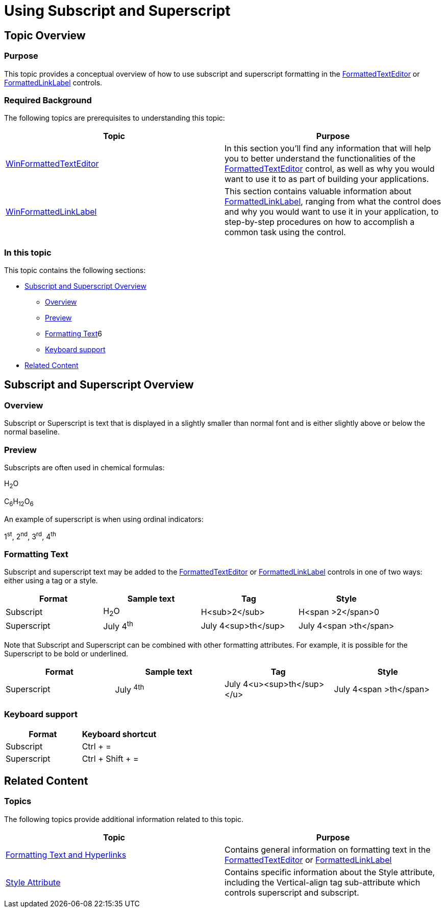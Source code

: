 ﻿////

|metadata|
{
    "name": "formattedtexteditor-using-subscript-and-superscript",
    "controlName": [],
    "tags": [],
    "guid": "f468dbef-310d-46d4-9c2e-14931dac4f70",  
    "buildFlags": [],
    "createdOn": "2015-06-29T19:05:04.1754355Z"
}
|metadata|
////

= Using Subscript and Superscript

== Topic Overview

=== Purpose

This topic provides a conceptual overview of how to use subscript and superscript formatting in the link:{ApiPlatform}win.misc{ApiVersion}~infragistics.win.formattedlinklabel.ultraformattedtexteditor_members.html[FormattedTextEditor] or link:{ApiPlatform}win.misc{ApiVersion}~infragistics.win.formattedlinklabel.ultraformattedlinklabel_members.html[FormattedLinkLabel] controls.

=== Required Background

The following topics are prerequisites to understanding this topic:

[options="header", cols="a,a"]
|====
|Topic|Purpose

| link:winformattedtexteditor.html[WinFormattedTextEditor]
|In this section you'll find any information that will help you to better understand the functionalities of the link:{ApiPlatform}win.misc{ApiVersion}~infragistics.win.formattedlinklabel.ultraformattedtexteditor_members.html[FormattedTextEditor] control, as well as why you would want to use it to as part of building your applications.

| link:winformattedlinklabel.html[WinFormattedLinkLabel]
|This section contains valuable information about link:{ApiPlatform}win.misc{ApiVersion}~infragistics.win.formattedlinklabel.ultraformattedlinklabel_members.html[FormattedLinkLabel], ranging from what the control does and why you would want to use it in your application, to step-by-step procedures on how to accomplish a common task using the control.

|====

=== In this topic

This topic contains the following sections:

* <<_Ref423084560,Subscript and Superscript Overview>>

** <<_Ref421266503,Overview>>
** <<_Ref397371188,Preview>>
** <<_Ref396219292,Formatting Text>>6
** <<_Ref423354053,Keyboard support>>

* <<_Ref388439099,Related Content>>

[[_Ref423084560]]
== Subscript and Superscript Overview

[[_Ref421266503]]

=== Overview

Subscript or Superscript is text that is displayed in a slightly smaller than normal font and is either slightly above or below the normal baseline.

[[_Ref397371188]]

=== Preview

Subscripts are often used in chemical formulas:

H~2~O

C~6~H~12~O~6~

An example of superscript is when using ordinal indicators:

1^st^, 2^nd^, 3^rd^, 4^th^

[[_Ref396219292]]

=== Formatting Text

Subscript and superscript text may be added to the link:{ApiPlatform}win.misc{ApiVersion}~infragistics.win.formattedlinklabel.ultraformattedtexteditor_members.html[FormattedTextEditor] or link:{ApiPlatform}win.misc{ApiVersion}~infragistics.win.formattedlinklabel.ultraformattedlinklabel_members.html[FormattedLinkLabel] controls in one of two ways: either using a tag or a style.

[options="header", cols="a,a,a,a"]
|====
|Format|Sample text|Tag|Style

|Subscript
|H~2~O
|H<sub>2</sub>
|H<span >2</span>0

|Superscript
|July 4^th^
|July 4<sup>th</sup>
|July 4<span >th</span>

|====

Note that Subscript and Superscript can be combined with other formatting attributes. For example, it is possible for the Superscript to be bold or underlined.

[options="header", cols="a,a,a,a"]
|====
|Format|Sample text|Tag|Style

|Superscript
|July ^4th^
|July 4<u><sup>th</sup></u>
|July 4<span >th</span>

|====

[[_Ref423354053]]

=== Keyboard support

[options="header", cols="a,a"]
|====
|Format|Keyboard shortcut

|Subscript
|Ctrl + =

|Superscript
|Ctrl + Shift + =

|====

[[_Ref388439099]]
== Related Content

[[_Ref386478106]]

=== Topics

The following topics provide additional information related to this topic.

[options="header", cols="a,a"]
|====
|Topic|Purpose

| link:winformattedlinklabel-formatting-text-and-hyperlinks.html[Formatting Text and Hyperlinks]
|Contains general information on formatting text in the link:{ApiPlatform}win.misc{ApiVersion}~infragistics.win.formattedlinklabel.ultraformattedtexteditor_members.html[FormattedTextEditor] or link:{ApiPlatform}win.misc{ApiVersion}~infragistics.win.formattedlinklabel.ultraformattedlinklabel_members.html[FormattedLinkLabel]

| link:winformattedtexteditor-style-attribute.html[Style Attribute]
|Contains specific information about the Style attribute, including the Vertical-align tag sub-attribute which controls superscript and subscript.

|====
